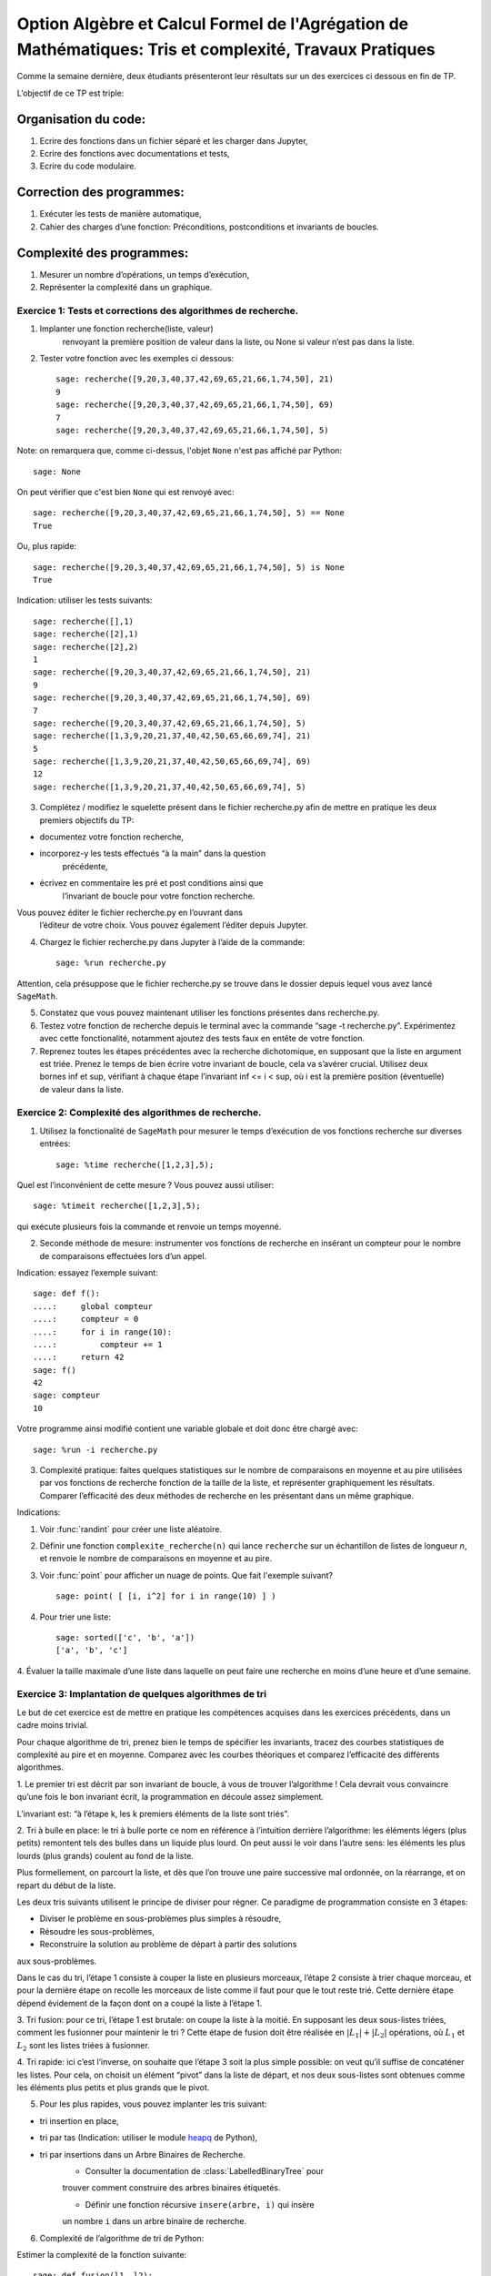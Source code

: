 .. -*- coding: utf-8 -*-
.. _agregation.tris_et_complexite_tp:

====================================================================================
Option Algèbre et Calcul Formel de l'Agrégation de Mathématiques: Tris et complexité, Travaux Pratiques
====================================================================================



Comme la semaine dernière, deux étudiants présenteront leur résultats
sur un des exercices ci dessous en fin de TP.


L’objectif de ce TP est triple:


Organisation du code:
---------------------


#. Ecrire des fonctions dans un fichier séparé et les charger dans
   Jupyter,
#. Ecrire des fonctions avec documentations et tests,
#. Ecrire du code modulaire.


Correction des programmes:
--------------------------


#. Exécuter les tests de manière automatique,
#. Cahier des charges d’une fonction: Préconditions, postconditions et invariants de boucles.


Complexité des programmes:
--------------------------


#. Mesurer un nombre d’opérations, un temps d’exécution,
#. Représenter la complexité dans un graphique.


Exercice 1: Tests et corrections des algorithmes de recherche.
==============================================================


1. Implanter une fonction recherche(liste, valeur)
                        renvoyant la première position de valeur dans la
                        liste, ou None si valeur n’est pas dans la
                        liste.
2. Tester votre fonction avec les exemples ci dessous::
     
    sage: recherche([9,20,3,40,37,42,69,65,21,66,1,74,50], 21)
    9
    sage: recherche([9,20,3,40,37,42,69,65,21,66,1,74,50], 69)
    7
    sage: recherche([9,20,3,40,37,42,69,65,21,66,1,74,50], 5)


Note: on remarquera que, comme ci-dessus, l'objet ``None``
n'est pas affiché par Python::

    sage: None

On peut vérifier que c'est bien ``None`` qui est renvoyé
avec::

    sage: recherche([9,20,3,40,37,42,69,65,21,66,1,74,50], 5) == None
    True

Ou, plus rapide::

    sage: recherche([9,20,3,40,37,42,69,65,21,66,1,74,50], 5) is None
    True

Indication: utiliser les tests suivants::

    sage: recherche([],1)
    sage: recherche([2],1)
    sage: recherche([2],2)
    1
    sage: recherche([9,20,3,40,37,42,69,65,21,66,1,74,50], 21)
    9
    sage: recherche([9,20,3,40,37,42,69,65,21,66,1,74,50], 69)
    7
    sage: recherche([9,20,3,40,37,42,69,65,21,66,1,74,50], 5)
    sage: recherche([1,3,9,20,21,37,40,42,50,65,66,69,74], 21)
    5
    sage: recherche([1,3,9,20,21,37,40,42,50,65,66,69,74], 69)
    12
    sage: recherche([1,3,9,20,21,37,40,42,50,65,66,69,74], 5)
 


3. Complétez / modifiez le squelette présent dans le fichier
   recherche.py afin de mettre en pratique les deux premiers objectifs
   du TP:
   
-  documentez votre fonction recherche,
-  incorporez-y les tests effectués “à la main” dans la question
         précédente,
-  écrivez en commentaire les pré et post conditions ainsi que
            l’invariant de boucle pour votre fonction recherche.

Vous pouvez éditer le fichier recherche.py en l’ouvrant dans
            l’éditeur de votre choix. Vous pouvez également l’éditer
            depuis Jupyter.

4. Chargez le fichier recherche.py dans Jupyter à l’aide de la commande::
		 
    sage: %run recherche.py


Attention, cela présuppose que le fichier recherche.py se trouve dans le
dossier depuis lequel vous avez lancé ``SageMath``.

5. Constatez que vous pouvez maintenant utiliser les fonctions présentes
   dans recherche.py.

6. Testez votre fonction de recherche depuis le terminal avec la commande “sage -t recherche.py”. Expérimentez avec cette fonctionalité, notamment ajoutez des tests faux en entête de votre fonction.

7. Reprenez toutes les étapes précédentes avec la recherche dichotomique, en supposant que la liste en argument est triée. Prenez le temps de bien écrire votre invariant de boucle, cela va s’avérer crucial. Utilisez deux bornes inf et sup, vérifiant à chaque étape l’invariant inf <= i < sup, où i est la première position (éventuelle) de valeur dans la liste.


Exercice 2: Complexité des algorithmes de recherche.
====================================================


1. Utilisez la fonctionalité de ``SageMath`` pour mesurer le temps d’exécution de vos fonctions recherche sur diverses entrées::

    sage: %time recherche([1,2,3],5);



Quel est l’inconvénient de cette mesure ? Vous pouvez aussi utiliser::

    sage: %timeit recherche([1,2,3],5);

qui exécute plusieurs fois la commande et renvoie un temps moyenné.


2. Seconde méthode de mesure: instrumenter vos fonctions de recherche en insérant un compteur pour le nombre de comparaisons effectuées lors d’un appel.

Indication: essayez l’exemple suivant::

    sage: def f():
    ....:     global compteur
    ....:     compteur = 0
    ....:     for i in range(10):
    ....:         compteur += 1
    ....:     return 42
    sage: f()
    42
    sage: compteur
    10


Votre programme ainsi modifié contient une variable globale et doit donc être chargé avec::
  
    sage: %run -i recherche.py



3. Complexité pratique: faites quelques statistiques sur le nombre de comparaisons en moyenne et au pire utilisées par vos fonctions de recherche fonction de la taille de la liste, et représenter graphiquement les résultats. Comparer l’efficacité des deux méthodes de recherche en les présentant dans un même graphique.

Indications:

#.  Voir :func:`randint` pour créer une liste aléatoire.

#.  Définir une fonction ``complexite_recherche(n)`` qui lance
    ``recherche`` sur un échantillon de listes de longueur `n`,
    et renvoie le nombre de comparaisons en moyenne et au pire.

#.  Voir :func:`point` pour afficher un nuage de points.
    Que fait l'exemple suivant? ::

        sage: point( [ [i, i^2] for i in range(10) ] )

#. Pour trier une liste::

    sage: sorted(['c', 'b', 'a'])
    ['a', 'b', 'c']



4. Évaluer la taille maximale d’une liste dans laquelle on peut faire
une recherche en moins d’une heure et d’une semaine.


Exercice 3: Implantation de quelques algorithmes de tri
=======================================================


Le but de cet exercice est de mettre en pratique les compétences
acquises dans les exercices précédents, dans un cadre moins trivial.


Pour chaque algorithme de tri, prenez bien le temps de spécifier les
invariants, tracez des courbes statistiques de complexité au pire et en
moyenne. Comparez avec les courbes théoriques et comparez l’efficacité
des différents algorithmes.


1. Le premier tri est décrit par son invariant de boucle, à vous de
trouver l’algorithme ! Cela devrait vous convaincre qu’une fois le bon
invariant écrit, la programmation en découle assez simplement.


L’invariant est: “à l’étape k, les k premiers éléments de la liste sont
triés”.


2. Tri à bulle en place: le tri à bulle porte ce nom en référence à
l’intuition derrière l’algorithme: les éléments légers (plus petits)
remontent tels des bulles dans un liquide plus lourd. On peut aussi le
voir dans l’autre sens: les éléments les plus lourds (plus grands)
coulent au fond de la liste.

Plus formellement, on parcourt la liste, et dès que l’on trouve une
paire successive mal ordonnée, on la réarrange, et on repart du début de
la liste.



Les deux tris suivants utilisent le principe de diviser pour régner. Ce
paradigme de programmation consiste en 3 étapes:

- Diviser le problème en sous-problèmes plus simples à résoudre,
- Résoudre les sous-problèmes,
- Reconstruire la solution au problème de départ à partir des solutions
aux sous-problèmes.

Dans le cas du tri, l’étape 1 consiste à couper la liste en plusieurs
morceaux, l’étape 2 consiste à trier chaque morceau, et pour la dernière
étape on recolle les morceaux de liste comme il faut pour que le tout
reste trié. Cette dernière étape dépend évidement de la façon dont on a
coupé la liste à l’étape 1.


3. Tri fusion: pour ce tri, l’étape 1 est brutale: on coupe la liste à
la moitié. En supposant les deux sous-listes triées, comment les
fusionner pour maintenir le tri ? Cette étape de fusion doit être
réalisée en :math:`|L_1|+|L_2|` opérations, où :math:`L_1` et
:math:`L_2` sont les listes triées à fusionner. 


4. Tri rapide: ici c’est l’inverse, on souhaite que l’étape 3 soit la
plus simple possible: on veut qu’il suffise de concaténer les listes.
Pour cela, on choisit un élément “pivot” dans la liste de départ, et nos
deux sous-listes sont obtenues comme les éléments plus petits et plus
grands que le pivot.


5. Pour les plus rapides, vous pouvez implanter les tris suivant:

- tri insertion en place,
- tri par tas (Indication: utiliser le module `heapq <http://docs.python.org/library/heapq.html>`_ de Python),
- tri par insertions dans un Arbre Binaires de Recherche.
    - Consulter la documentation de :class:`LabelledBinaryTree` pour
    trouver comment construire des arbres binaires étiquetés.

    - Définir une fonction récursive ``insere(arbre, i)`` qui insère
    un nombre ``i`` dans un arbre binaire de recherche.

6. Complexité de l’algorithme de tri de Python:

Estimer la complexité de la fonction suivante::

    sage: def fusion(l1, l2):
    ....:     sort(l1+l2)


lorsque elle est appliquée à des listes aléatoires, respectivement triées.

Que peut-on en déduire?

Pour en savoir plus, voir l'article sur `Tim sort <http://en.wikipedia.org/wiki/Timsort>`_

*******************
Quelques références
*******************

-  Wikipédia Française: `Complexité algorithmique <http://fr.wikipedia.org/wiki/Complexité_algorithmique>`_

.. -  `Un support de cours sur les tris <http://dept-info.labri.u-bordeaux.fr/~lachaud/IUT/ASD-Prog-E1-2000/planning-prof.html>`_

-  `Une fiche de TP sur les tris <http://www.lri.fr/~denise/M2Spec/97-98.1/TDSpec6.ps>`_

.. -  `Démonstration de bubble sort et quicksort <http://jade.lim.univ-mrs.fr/~vancan/mait/demo/SortDemo/example1.html>`_
